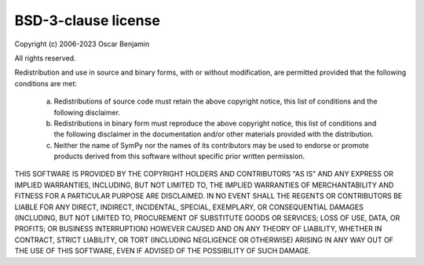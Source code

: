 BSD-3-clause license
====================

Copyright (c) 2006-2023 Oscar Benjamin

All rights reserved.

Redistribution and use in source and binary forms, with or without
modification, are permitted provided that the following conditions are met:

  a. Redistributions of source code must retain the above copyright notice,
     this list of conditions and the following disclaimer.
  b. Redistributions in binary form must reproduce the above copyright
     notice, this list of conditions and the following disclaimer in the
     documentation and/or other materials provided with the distribution.
  c. Neither the name of SymPy nor the names of its contributors
     may be used to endorse or promote products derived from this software
     without specific prior written permission.


THIS SOFTWARE IS PROVIDED BY THE COPYRIGHT HOLDERS AND CONTRIBUTORS "AS IS"
AND ANY EXPRESS OR IMPLIED WARRANTIES, INCLUDING, BUT NOT LIMITED TO, THE
IMPLIED WARRANTIES OF MERCHANTABILITY AND FITNESS FOR A PARTICULAR PURPOSE
ARE DISCLAIMED. IN NO EVENT SHALL THE REGENTS OR CONTRIBUTORS BE LIABLE FOR
ANY DIRECT, INDIRECT, INCIDENTAL, SPECIAL, EXEMPLARY, OR CONSEQUENTIAL
DAMAGES (INCLUDING, BUT NOT LIMITED TO, PROCUREMENT OF SUBSTITUTE GOODS OR
SERVICES; LOSS OF USE, DATA, OR PROFITS; OR BUSINESS INTERRUPTION) HOWEVER
CAUSED AND ON ANY THEORY OF LIABILITY, WHETHER IN CONTRACT, STRICT
LIABILITY, OR TORT (INCLUDING NEGLIGENCE OR OTHERWISE) ARISING IN ANY WAY
OUT OF THE USE OF THIS SOFTWARE, EVEN IF ADVISED OF THE POSSIBILITY OF SUCH
DAMAGE.
